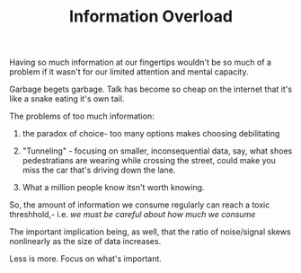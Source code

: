 
#+TITLE: Information Overload 

Having so much information at our fingertips  wouldn't be so much of a
problem if it wasn't for our limited attention and mental capacity. 

Garbage begets garbage. Talk has become so cheap on the internet that
it's like a snake eating it's own tail. 

The problems of too much information: 
1) the paradox of choice- too many options makes choosing debilitating
2) "Tunneling" - focusing on smaller, inconsequential data, say, what
   shoes pedestratians are wearing while crossing the street, could
   make you miss the car that's driving down the lane. 

3) What a million people know itsn't worth knowing. 


So, the amount of information we consume regularly can reach a toxic
threshhold,- i.e. /we must be careful about how much we consume/

The important implication being, as well, that the ratio of
noise/signal skews  nonlinearly as the size of data increases.

Less is more. Focus on what's important. 
 
